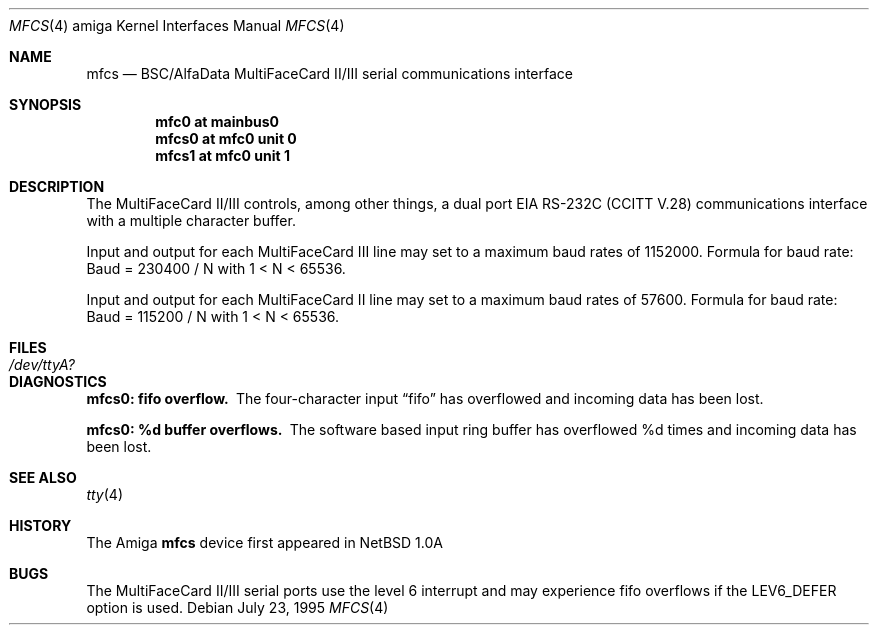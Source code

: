 .\"	$OpenBSD: src/share/man/man4/man4.amiga/Attic/mfcs.4,v 1.4 2001/10/05 14:45:53 mpech Exp $
.\" Copyright (c) 1990, 1991 The Regents of the University of California.
.\" All rights reserved.
.\"
.\" This code is derived from software contributed to Berkeley by
.\" the Systems Programming Group of the University of Utah Computer
.\" Science Department.
.\" Redistribution and use in source and binary forms, with or without
.\" modification, are permitted provided that the following conditions
.\" are met:
.\" 1. Redistributions of source code must retain the above copyright
.\"    notice, this list of conditions and the following disclaimer.
.\" 2. Redistributions in binary form must reproduce the above copyright
.\"    notice, this list of conditions and the following disclaimer in the
.\"    documentation and/or other materials provided with the distribution.
.\" 3. All advertising materials mentioning features or use of this software
.\"    must display the following acknowledgement:
.\"	This product includes software developed by the University of
.\"	California, Berkeley and its contributors.
.\" 4. Neither the name of the University nor the names of its contributors
.\"    may be used to endorse or promote products derived from this software
.\"    without specific prior written permission.
.\"
.\" THIS SOFTWARE IS PROVIDED BY THE REGENTS AND CONTRIBUTORS ``AS IS'' AND
.\" ANY EXPRESS OR IMPLIED WARRANTIES, INCLUDING, BUT NOT LIMITED TO, THE
.\" IMPLIED WARRANTIES OF MERCHANTABILITY AND FITNESS FOR A PARTICULAR PURPOSE
.\" ARE DISCLAIMED.  IN NO EVENT SHALL THE REGENTS OR CONTRIBUTORS BE LIABLE
.\" FOR ANY DIRECT, INDIRECT, INCIDENTAL, SPECIAL, EXEMPLARY, OR CONSEQUENTIAL
.\" DAMAGES (INCLUDING, BUT NOT LIMITED TO, PROCUREMENT OF SUBSTITUTE GOODS
.\" OR SERVICES; LOSS OF USE, DATA, OR PROFITS; OR BUSINESS INTERRUPTION)
.\" HOWEVER CAUSED AND ON ANY THEORY OF LIABILITY, WHETHER IN CONTRACT, STRICT
.\" LIABILITY, OR TORT (INCLUDING NEGLIGENCE OR OTHERWISE) ARISING IN ANY WAY
.\" OUT OF THE USE OF THIS SOFTWARE, EVEN IF ADVISED OF THE POSSIBILITY OF
.\" SUCH DAMAGE.
.\"
.\"     from: @(#)dca.4	5.2 (Berkeley) 3/27/91
.\"
.Dd July 23, 1995
.Dt MFCS 4 amiga
.Os
.Sh NAME
.Nm mfcs
.Nd
.Tn BSC/AlfaData MultiFaceCard II/III
serial communications interface
.Sh SYNOPSIS
.Cd "mfc0 at mainbus0"
.Cd "mfcs0 at mfc0 unit 0"
.Cd "mfcs1 at mfc0 unit 1"
.Sh DESCRIPTION
The
.Tn MultiFaceCard II/III
controls, among other things, a dual port
.Tn EIA
.Tn RS-232C
.Pf ( Tn CCITT
.Tn V.28 )
communications interface with a multiple character buffer.
.Pp
Input and output for each MultiFaceCard III line may set to a maximum baud
rates of 1152000.
Formula for baud rate:  Baud = 230400 / N with 1 < N < 65536.
.Pp
Input and output for each MultiFaceCard II line may set to a maximum baud
rates of 57600.
Formula for baud rate:  Baud = 115200 / N with 1 < N < 65536.
.Sh FILES
.Bl -tag -width Pa
.It Pa /dev/ttyA?
.El
.Sh DIAGNOSTICS
.Bl -diag
.It mfcs0: fifo overflow.
The four-character input
.Dq fifo
has overflowed and incoming data has been lost.
.It mfcs0: %d buffer overflows.
The software based input ring buffer
has overflowed %d times and incoming data has been lost.
.El
.Sh SEE ALSO
.Xr tty 4
.Sh HISTORY
The
.Tn Amiga
.Nm
device first appeared in
.Nx 1.0a
.Sh BUGS
The MultiFaceCard II/III serial ports use the level 6 interrupt and may
experience fifo overflows if the LEV6_DEFER option is used.
